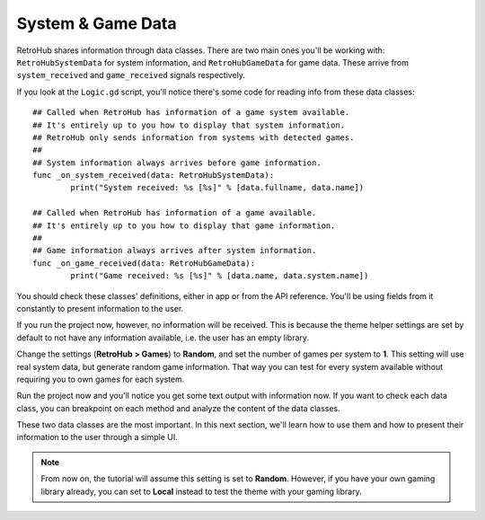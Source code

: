 System & Game Data
==================

RetroHub shares information through data classes. There are two main ones you'll be working with: ``RetroHubSystemData`` for system information, and ``RetroHubGameData`` for game data. These arrive from ``system_received`` and ``game_received`` signals respectively.

If you look at the ``Logic.gd`` script, you'll notice there's some code for reading info from these data classes::

	## Called when RetroHub has information of a game system available.
	## It's entirely up to you how to display that system information.
	## RetroHub only sends information from systems with detected games.
	##
	## System information always arrives before game information.
	func _on_system_received(data: RetroHubSystemData):
		print("System received: %s [%s]" % [data.fullname, data.name])
	
	## Called when RetroHub has information of a game available.
	## It's entirely up to you how to display that game information.
	##
	## Game information always arrives after system information.
	func _on_game_received(data: RetroHubGameData):
		print("Game received: %s [%s]" % [data.name, data.system.name])

You should check these classes' definitions, either in app or from the API reference. You'll be using fields from it constantly to present information to the user.

If you run the project now, however, no information will be received. This is because the theme helper settings are set by default to not have any information available, i.e. the user has an empty library.

Change the settings (**RetroHub > Games**) to **Random**, and set the number of games per system to **1**. This setting will use real system data, but generate random game information. That way you can test for every system available without requiring you to own games for each system.

.. image:: assets/02-random_games.png

Run the project now and you'll notice you get some text output with information now. If you want to check each data class, you can breakpoint on each method and analyze the content of the data classes.

.. image:: assets/02-output.png
.. image:: assets/02-game_data.png

These two data classes are the most important. In this next section, we'll learn how to use them and how to present their information to the user through a simple UI.

.. note::
	From now on, the tutorial will assume this setting is set to **Random**. However, if you have your own gaming library already, you can set to **Local** instead to test the theme with your gaming library.
